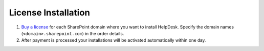 License Installation
####################

#. `Buy a license`_ for each SharePoint domain where you want to install
   HelpDesk. Specify the domain names (``<domain>.sharepoint.com``) in the order details.
#. After payment is processed your installations will be activated
   automatically within one day.


.. _Buy a license: https://plumsail.com/sharepoint-helpdesk/store/helpdesk-for-office-365/


